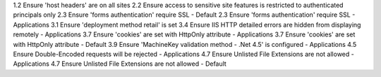 1.2 Ensure 'host headers' are on all sites
2.2 Ensure access to sensitive site features is restricted to authenticated principals only
2.3 Ensure 'forms authentication' require SSL - Default
2.3 Ensure 'forms authentication' require SSL - Applications
3.1 Ensure 'deployment method retail' is set
3.4 Ensure IIS HTTP detailed errors are hidden from displaying remotely - Applications
3.7 Ensure 'cookies' are set with HttpOnly attribute - Applications
3.7 Ensure 'cookies' are set with HttpOnly attribute - Default
3.9 Ensure 'MachineKey validation method - .Net 4.5' is configured - Applications
4.5 Ensure Double-Encoded requests will be rejected - Applications
4.7 Ensure Unlisted File Extensions are not allowed - Applications
4.7 Ensure Unlisted File Extensions are not allowed - Default
